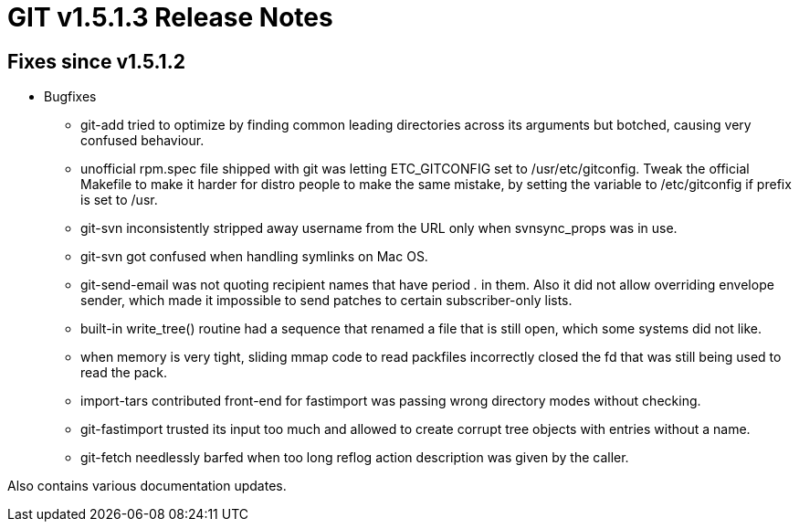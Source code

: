 GIT v1.5.1.3 Release Notes
==========================

Fixes since v1.5.1.2
--------------------

* Bugfixes

  - git-add tried to optimize by finding common leading
    directories across its arguments but botched, causing very
    confused behaviour.

  - unofficial rpm.spec file shipped with git was letting
    ETC_GITCONFIG set to /usr/etc/gitconfig.  Tweak the official
    Makefile to make it harder for distro people to make the
    same mistake, by setting the variable to /etc/gitconfig if
    prefix is set to /usr.

  - git-svn inconsistently stripped away username from the URL
    only when svnsync_props was in use.

  - git-svn got confused when handling symlinks on Mac OS.

  - git-send-email was not quoting recipient names that have
    period '.' in them.  Also it did not allow overriding
    envelope sender, which made it impossible to send patches to
    certain subscriber-only lists.

  - built-in write_tree() routine had a sequence that renamed a
    file that is still open, which some systems did not like.

  - when memory is very tight, sliding mmap code to read
    packfiles incorrectly closed the fd that was still being
    used to read the pack.

  - import-tars contributed front-end for fastimport was passing
    wrong directory modes without checking.

  - git-fastimport trusted its input too much and allowed to
    create corrupt tree objects with entries without a name.

  - git-fetch needlessly barfed when too long reflog action
    description was given by the caller.

Also contains various documentation updates.
